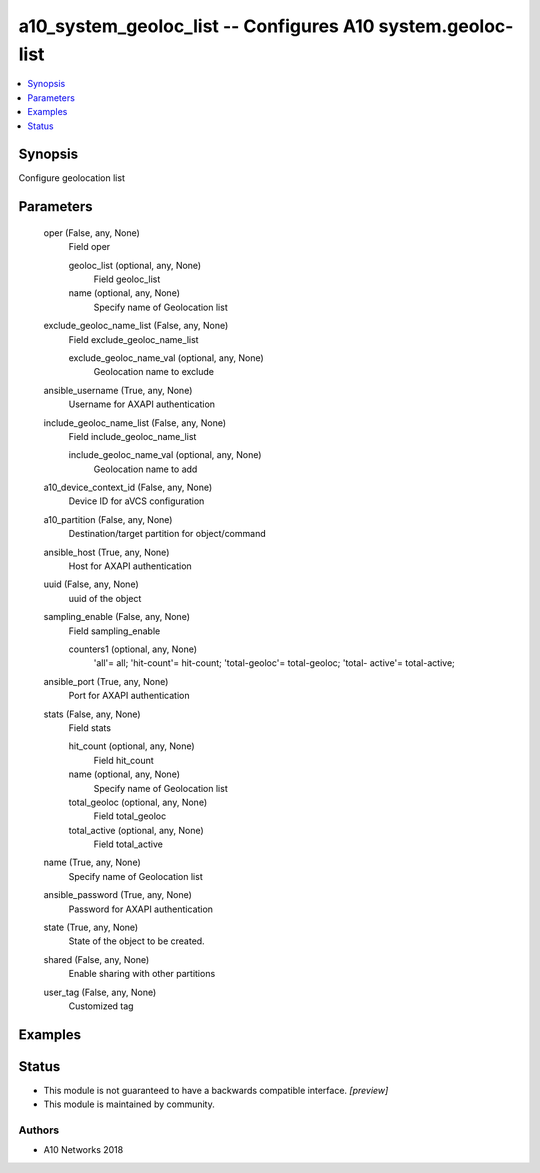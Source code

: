 .. _a10_system_geoloc_list_module:


a10_system_geoloc_list -- Configures A10 system.geoloc-list
===========================================================

.. contents::
   :local:
   :depth: 1


Synopsis
--------

Configure geolocation list






Parameters
----------

  oper (False, any, None)
    Field oper


    geoloc_list (optional, any, None)
      Field geoloc_list


    name (optional, any, None)
      Specify name of Geolocation list



  exclude_geoloc_name_list (False, any, None)
    Field exclude_geoloc_name_list


    exclude_geoloc_name_val (optional, any, None)
      Geolocation name to exclude



  ansible_username (True, any, None)
    Username for AXAPI authentication


  include_geoloc_name_list (False, any, None)
    Field include_geoloc_name_list


    include_geoloc_name_val (optional, any, None)
      Geolocation name to add



  a10_device_context_id (False, any, None)
    Device ID for aVCS configuration


  a10_partition (False, any, None)
    Destination/target partition for object/command


  ansible_host (True, any, None)
    Host for AXAPI authentication


  uuid (False, any, None)
    uuid of the object


  sampling_enable (False, any, None)
    Field sampling_enable


    counters1 (optional, any, None)
      'all'= all; 'hit-count'= hit-count; 'total-geoloc'= total-geoloc; 'total- active'= total-active;



  ansible_port (True, any, None)
    Port for AXAPI authentication


  stats (False, any, None)
    Field stats


    hit_count (optional, any, None)
      Field hit_count


    name (optional, any, None)
      Specify name of Geolocation list


    total_geoloc (optional, any, None)
      Field total_geoloc


    total_active (optional, any, None)
      Field total_active



  name (True, any, None)
    Specify name of Geolocation list


  ansible_password (True, any, None)
    Password for AXAPI authentication


  state (True, any, None)
    State of the object to be created.


  shared (False, any, None)
    Enable sharing with other partitions


  user_tag (False, any, None)
    Customized tag









Examples
--------

.. code-block:: yaml+jinja

    





Status
------




- This module is not guaranteed to have a backwards compatible interface. *[preview]*


- This module is maintained by community.



Authors
~~~~~~~

- A10 Networks 2018

